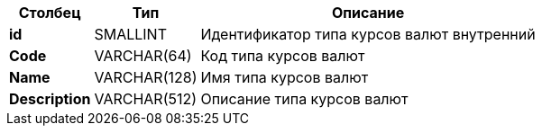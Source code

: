 [cols="3*<.<"]
[%autowidth]
|===

h|Столбец
h|Тип
h|Описание

|*id*
|SMALLINT
|Идентификатор типа курсов валют внутренний

|*Code*
|VARCHAR(64)
|Код типа курсов валют

|*Name*
|VARCHAR(128)
|Имя типа курсов валют

|*Description*
|VARCHAR(512)
|Описание типа курсов валют

|===